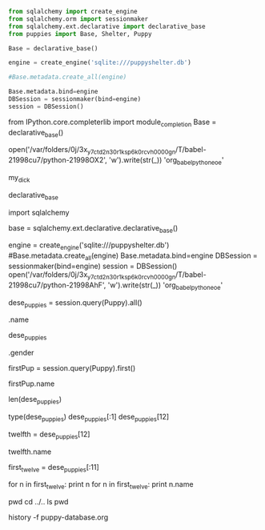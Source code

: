 #+BEGIN_SRC python :session *Python*
from sqlalchemy import create_engine
from sqlalchemy.orm import sessionmaker
from sqlalchemy.ext.declarative import declarative_base
from puppies import Base, Shelter, Puppy
#+END_SRC

#+BEGIN_SRC python :session *Python*
Base = declarative_base()

engine = create_engine('sqlite:///puppyshelter.db')
#+END_SRC

#+BEGIN_SRC python :session *Python* 
#Base.metadata.create_all(engine)

Base.metadata.bind=engine
DBSession = sessionmaker(bind=engine)
session = DBSession()
#+END_SRC

from IPython.core.completerlib import module_completion
Base = declarative_base()

open('/var/folders/0j/3x_y7ctd2n30r1ksp6k0rcvh0000gn/T/babel-21998cu7/python-21998OX2', 'w').write(str(_))
'org_babel_python_eoe'

my_dick

declarative_base


import sqlalchemy

base = sqlalchemy.ext.declarative.declarative_base()

engine = create_engine('sqlite:///puppyshelter.db')
#Base.metadata.create_all(engine)
Base.metadata.bind=engine
DBSession = sessionmaker(bind=engine)
session = DBSession()
open('/var/folders/0j/3x_y7ctd2n30r1ksp6k0rcvh0000gn/T/babel-21998cu7/python-21998AhF', 'w').write(str(_))
'org_babel_python_eoe'

dese_puppies = session.query(Puppy).all()

.name

dese_puppies

.gender

firstPup = session.query(Puppy).first()

firstPup.name

len(dese_puppies)

type(dese_puppies)
dese_puppies[:1]
dese_puppies[12]

twelfth = dese_puppies[12]

twelfth.name

first_twelve = dese_puppies[:11]

for n in first_twelve:
    print n
for n in first_twelve:
        print n.name

pwd
cd ../..
ls
pwd

history -f puppy-database.org
